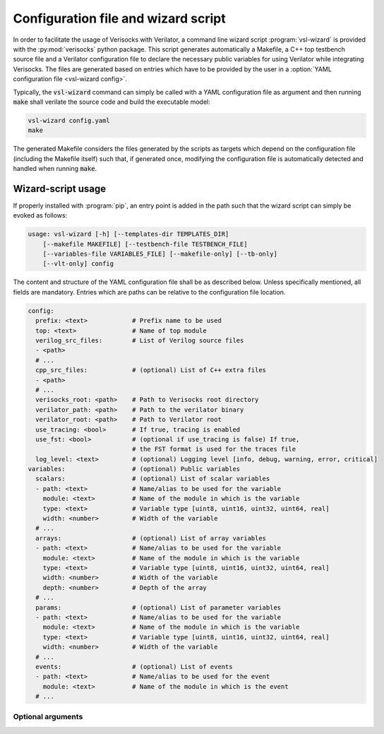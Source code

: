 .. sectionauthor:: Jérémie Chabloz

.. _sec_vsl_wizard:

Configuration file and wizard script
####################################

In order to facilitate the usage of Verisocks with Verilator, a command line
wizard script :program:`vsl-wizard` is provided with the :py:mod:`verisocks`
python package. This script generates automatically a Makefile, a C++ top
testbench source file and a Verilator configuration file to declare the
necessary public variables for using Verilator while integrating Verisocks. The
files are generated based on entries which have to be provided by the user in a
:option:`YAML configuration file <vsl-wizard config>`.

Typically, the :code:`vsl-wizard` command can simply be called with a YAML
configuration file as argument and then running :code:`make` shall verilate the
source code and build the executable model:

.. code:: shell

  vsl-wizard config.yaml
  make

The generated Makefile considers the files generated by the scripts as targets
which depend on the configuration file (including the Makefile itself) such
that, if generated once, modifying the configuration file is automatically
detected and handled when running :code:`make`.

Wizard-script usage
===================

If properly installed with :program:`pip`, an entry point is added in the path
such that the wizard script can simply be evoked as follows:

.. code:: text

    usage: vsl-wizard [-h] [--templates-dir TEMPLATES_DIR]
        [--makefile MAKEFILE] [--testbench-file TESTBENCH_FILE]
        [--variables-file VARIABLES_FILE] [--makefile-only] [--tb-only]
        [--vlt-only] config

.. program:: vsl-wizard

.. option:: config

    Path to YAML configuration file

The content and structure of the YAML configuration file shall be as described
below. Unless specifically mentioned, all fields are mandatory. Entries which
are paths can be relative to the configuration file location.

.. code-block:: yaml

    config:
      prefix: <text>            # Prefix name to be used
      top: <text>               # Name of top module
      verilog_src_files:        # List of Verilog source files
      - <path>
      # ...
      cpp_src_files:            # (optional) List of C++ extra files
      - <path>
      # ...
      verisocks_root: <path>    # Path to Verisocks root directory
      verilator_path: <path>    # Path to the verilator binary
      verilator_root: <path>    # Path to Verilator root
      use_tracing: <bool>       # If true, tracing is enabled
      use_fst: <bool>           # (optional if use_tracing is false) If true,
                                # the FST format is used for the traces file
      log_level: <text>         # (optional) Logging level [info, debug, warning, error, critical]
    variables:                  # (optional) Public variables
      scalars:                  # (optional) List of scalar variables
      - path: <text>            # Name/alias to be used for the variable
        module: <text>          # Name of the module in which is the variable
        type: <text>            # Variable type [uint8, uint16, uint32, uint64, real]
        width: <number>         # Width of the variable
      # ...
      arrays:                   # (optional) List of array variables
      - path: <text>            # Name/alias to be used for the variable
        module: <text>          # Name of the module in which is the variable
        type: <text>            # Variable type [uint8, uint16, uint32, uint64, real]
        width: <number>         # Width of the variable
        depth: <number>         # Depth of the array
      # ...
      params:                   # (optional) List of parameter variables
      - path: <text>            # Name/alias to be used for the variable
        module: <text>          # Name of the module in which is the variable
        type: <text>            # Variable type [uint8, uint16, uint32, uint64, real]
        width: <number>         # Width of the variable
      # ...
      events:                   # (optional) List of events
      - path: <text>            # Name/alias to be used for the event
        module: <text>          # Name of the module in which is the event
      # ...

Optional arguments
------------------

.. option:: -h, --help

    Displays help content

.. option:: --templates-dir <TEMPLATES_DIR>, -t <TEMPLATES_DIR>

    Path to templates directory if alternatives templates shall be used instead
    of the default ones

.. option:: --makefile <MAKEFILE>

    Rendered makefile name (default: :code:`Makefile`)

.. option:: --testbench-file <TESTBENCH_FILE>

    Rendered C++ testbench file (default: :code:`test_main.cpp`)

.. option:: --variables-file <VARIABLES_FILE>

    Rendered Verilator configuration file for public variables (default:
    :code:`variables.vlt`)

.. option:: --makefile-only

    Render makefile only (unless any other \*-only option is being used)

.. option:: --tb-only

    Render testbench file only (unless any other \*-only option is being used)

.. option:: --vlt-only

    Render variables file only (unless any other \*-only option is being used)
